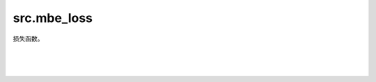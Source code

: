 src.mbe\_loss
================

损失函数。

|

.. py:class:: src.mbe_loss.MBEEdge(nodes, weight)

    记录无向带权图的边。

    参数：
        - **nodes** (Union[numpy.ndarray, list]) - 节点。
        - **weight** (float) - 权重。

    .. py:method:: get_loss(et, grad)

        计算该边的损失值与梯度。

        参数：
            - **et** (Union[numpy.ndarray, list]) - 忘了。
            - **grad** (bool) - 是否计算梯度。

        返回：
            float，损失值。Union[numpy.ndarray, list, float, int]，梯度。

|

.. py:class:: src.mbe_loss.MBEGraph(n, g)

    记录无向带权图。

    参数：
        - **n** (int) - 图节点数。
        - **g** (Union[numpy.ndarray, list]) - 图。

    .. py:method:: get_loss(et, grad)

        计算该图的损失值与梯度。

        参数：
            - **et** (Union[numpy.ndarray, list]) - 也忘了。
            - **grad** (bool) - 是否计算梯度。

        返回：
            float，损失值。Union[numpy.ndarray, list, float, int]，梯度。

    .. py:method:: build_graph(g)

        内建构图子方法。

        参数：
            - **g** (Union[numpy.ndarray, list]) - 图。

|

.. py:class:: src.mbe_loss.MBELoss(n, depth)

    MBE(Multi-Basis Encodings)方法求解MaxCut问题时的损失值计算器。

    .. math::

            \mathcal{L}_{MBE} = \displaystyle\sum_{j<i}^{n/2} w_{ij}^{zz} tanh(\left<\sigma_i^z\right>) tanh(\left<\sigma_j^z\right>)

    .. math::

			+\displaystyle\sum_{j<i}^{n/2} w_{ij}^{xx} tanh(\left<\sigma_i^x\right>) tanh(\left<\sigma_j^x\right>)

    .. math::

			+\displaystyle\sum_{i,j}^{n/2} w_{ij}^{zx} tanh(\left<\sigma_i^z\right>) tanh(\left<\sigma_j^x\right>)

    参数：
        - **n** (int) - 图节点数。
        - **depth** (int) - 量子线路深度。

    .. py:method:: set_graph(g)

        绑定待求解问题对应图。

        参数：
            - **g** (Union[numpy.ndarray, list]) - 图。

    .. py:method:: get_loss(w, grad=False)

        计算该问题当前的损失值与梯度。

        参数：
            - **w** (Union[numpy.ndarray, list]) - 量子线路参数。
            - **grad** (bool) - 是否计算梯度，默认为False。

        返回：
            float，损失值。Union[numpy.ndarray, list, float, int]，梯度。

    .. py:method:: measure(w)

        按照MBE方法测量量子线路在泡利Z和X方向上的结果。

        参数：
            - **w** (Union[numpy.ndarray, list]) - 量子线路参数。

        返回：
            tuple[numpy.ndarray]，测量结果，第一项为Z测量结果，第二项为X测量结果。
